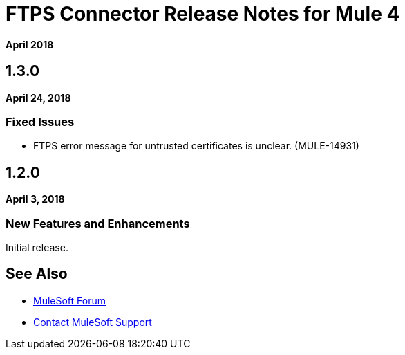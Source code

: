 = FTPS Connector Release Notes for Mule 4
:keywords: mule, FTP, connector, release notes

*April 2018*

== 1.3.0

*April 24, 2018*

=== Fixed Issues

* FTPS error message for untrusted certificates is unclear. (MULE-14931)

== 1.2.0

*April 3, 2018*

=== New Features and Enhancements

Initial release.

== See Also

* https://forums.mulesoft.com[MuleSoft Forum]
* https://support.mulesoft.com[Contact MuleSoft Support]
